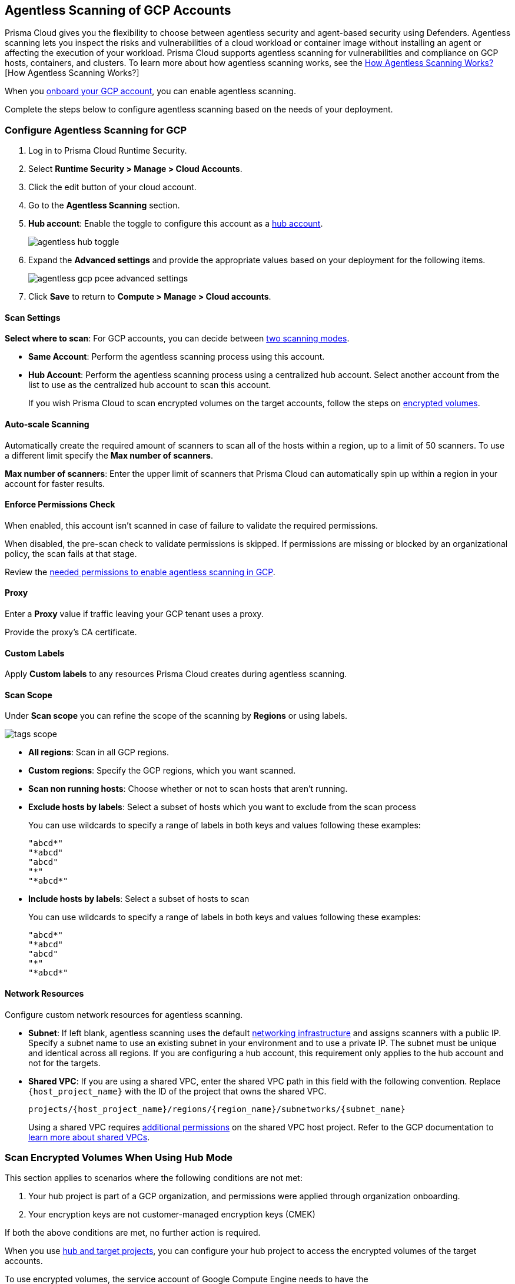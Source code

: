 [#configure-gcp-agentless]
== Agentless Scanning of GCP Accounts

Prisma Cloud gives you the flexibility to choose between agentless security and agent-based security using Defenders. Agentless scanning lets you inspect the risks and vulnerabilities of a cloud workload or container image without installing an agent or affecting the execution of your workload. Prisma Cloud supports agentless scanning for vulnerabilities and compliance on GCP hosts, containers, and clusters. To learn more about how agentless scanning works, see the xref:../agentless-scanning.adoc[How Agentless Scanning Works?][How Agentless Scanning Works?]

When you xref:../../../connect/connect-cloud-accounts/onboard-gcp/onboard-gcp.adoc[onboard your GCP account], you can enable agentless scanning.

Complete the steps below to configure agentless scanning based on the needs of your deployment.

[.task]
=== Configure Agentless Scanning for GCP

[.procedure]

. Log in to Prisma Cloud Runtime Security.

. Select *Runtime Security > Manage > Cloud Accounts*.

. Click the edit button of your cloud account.

. Go to the *Agentless Scanning* section.

. *Hub account*: Enable the toggle to configure this account as a xref:../agentless-scanning-modes.adoc[hub account].
+
image::runtime-security/agentless-hub-toggle.png[]

. Expand the *Advanced settings* and provide the appropriate values based on your deployment for the following items.
+
image::runtime-security/agentless-gcp-pcee-advanced-settings.png[]

. Click *Save* to return to *Compute > Manage > Cloud accounts*.

[#gcp-agentless-modes]
==== Scan Settings

*Select where to scan*: For GCP accounts, you can decide between xref:../agentless-scanning.adoc#scanning-modes[two scanning modes].

* *Same Account*: Perform the agentless scanning process using this account.

* *Hub Account*: Perform the agentless scanning process using a centralized hub account.
Select another account from the list to use as the centralized hub account to scan this account.
+
If you wish Prisma Cloud to scan encrypted volumes on the target accounts, follow the steps on <<gcp-encrypted-volumes,encrypted volumes>>.

[#gcp-agentless-auto-scale]
==== Auto-scale Scanning

Automatically create the required amount of scanners to scan all of the hosts within a region, up to a limit of 50 scanners.
To use a different limit specify the *Max number of scanners*.

*Max number of scanners*: Enter the upper limit of scanners that Prisma Cloud can automatically spin up within a region in your account for faster results.

[#gcp-agentless-permissions]
==== Enforce Permissions Check

When enabled, this account isn't scanned in case of failure to validate the required permissions.

When disabled, the pre-scan check to validate permissions is skipped.
If permissions are missing or blocked by an organizational policy, the scan fails at that stage.

Review the xref:../../configure/permissions.adoc#gcp-agentless[needed permissions to enable agentless scanning in GCP].

[#gcp-agentless-proxy]
==== Proxy

Enter a *Proxy* value if traffic leaving your GCP tenant uses a proxy.

Provide the proxy's CA certificate.

[#gcp-custom-labels]
==== Custom Labels

Apply *Custom labels* to any resources Prisma Cloud creates during agentless scanning.

[#gcp-agentless-scope]
==== Scan Scope

Under *Scan scope* you can refine the scope of the scanning by *Regions* or using labels.

image::runtime-security/tags-scope.png[]

* *All regions*: Scan in all GCP regions.

* *Custom regions*: Specify the GCP regions, which you want scanned.

* *Scan non running hosts*: Choose whether or not to scan hosts that aren't running.

* *Exclude hosts by labels*: Select a subset of hosts which you want to exclude from the scan process
+
You can use wildcards to specify a range of labels in both keys and values following these examples:
+
[source]
----
"abcd*"
"*abcd"
"abcd"
"*"
"*abcd*"
----

* *Include hosts by labels*: Select a subset of hosts to scan
+
You can use wildcards to specify a range of labels in both keys and values following these examples:
+
[source]
----
"abcd*"
"*abcd"
"abcd"
"*"
"*abcd*"
----

[#gcp-agentless-network]
==== Network Resources

Configure custom network resources for agentless scanning.

* *Subnet*: If left blank, agentless scanning uses the default xref:../agentless-scanning.adoc#networking-infrastructure[networking infrastructure] and assigns scanners with a public IP. Specify a subnet name to use an existing subnet in your environment and to use a private IP. The subnet must be unique and identical across all regions.
If you are configuring a hub account, this requirement only applies to the hub account and not for the targets.

* *Shared VPC*: If you are using a shared VPC, enter the shared VPC path in this field with the following convention. Replace `{host_project_name}` with the ID of the project that owns the shared VPC.
+
[source]
----
projects/{host_project_name}/regions/{region_name}/subnetworks/{subnet_name}
----
+
Using a shared VPC requires xref:../../configure/permissions.adoc#gcp-agentless[additional permissions] on the shared VPC host project.
Refer to the GCP documentation to https://cloud.google.com/vpc/docs/shared-vpc[learn more about shared VPCs].

[.task]
[#gcp-encrypted-volumes]
=== Scan Encrypted Volumes When Using Hub Mode

This section applies to scenarios where the following conditions are not met:

. Your hub project is part of a GCP organization, and permissions were applied through organization onboarding.

. Your encryption keys are not customer-managed encryption keys (CMEK)

If both the above conditions are met, no further action is required.

When you use xref:../agentless-scanning-modes.adoc[hub and target projects], you can configure your hub project to access the encrypted volumes of the target accounts.

To use encrypted volumes, the service account of Google Compute Engine needs to have the `cloudkms.cryptoKeyEncrypterDecrypter` role.
Without it, the service agent of the the hub project can't access the KMS keys.

The Compute Engine service agent for your hub project is labeled with the following convention:

`service-PROJECT_NUMBER@compute-system.iam.gserviceaccount.com`

Replace `PROJECT_NUMBER` with the number of your hub project.

[.procedure]

. Use the following command to apply the grant the role and permissions to the Compute Engine service agent.
+
[source]
----
gcloud projects add-iam-policy-binding KMS_PROJECT_ID \
    --member serviceAccount:service-PROJECT_NUMBER@compute-system.iam.gserviceaccount.com \
    --role roles/cloudkms.cryptoKeyEncrypterDecrypter
----

. Replace `KMS_PROJECT_ID` with any project you need to use.
The KMS project isn't required to be the hub account or the target accounts you wish to scan.

=== Resource Labeling
This section lists the conventions used for identifying resources that are created by agentless scanning in Google Cloud Platform (GCP) services. 

These conventions ensure that resources are effectively managed and uniformly identified in GCP cloud environments. 
In Google Cloud Platform (GCP), labels are used to identify resources created by agentless scanning. 

Here are the details for the different types of resources.

*Agentless Scanner VMs*

* Name format: `prismacloud-scan-<scan-unique-id>-prisma-agentless-scan`

* Labels:

** `created-by: prismacloud-agentless-scan`

** `prismacloud-agentless-unique-id:<console-unique-id>`


`scan-unique-id` is a unique identifier generated for each scan. It changes with every scan, resulting in a distinct name for the resources created during that scan.

`console-unique-id` is a unique number associated with each console. 

For Prisma Cloud SaaS customers, it remains constant even after upgrades. For on-premises setups, it may change if a new console is created without using data from the previous console. This ID is used to track resources and facilitate their cleanup after the scan is completed.

*Disks* 

* Name format: `prismacloud-scan-<scan-unique-id>-prisma-agentless-scan`

* Labels: Not applicable

*Snapshots*

* Name format: `prismacloud-scan-<scan-unique-id>-prisma-agentless-scan`

* Labels:

** `created-by: prismacloud-agentless-scan`

** `prismacloud-agentless-unique-id: <console-unique-id>`

Virtual Private Cloud (VPC)

* Name format: `prismacloud-agentless-scan-vpc`

* Labels: GCP does not support labeling VPCs


=== Troubleshooting

If you have organization-level policies blocking external connections, GCP applies the policies at the project level, which includes all the VMs in the applicable projects.
When using agentless scanning in same account mode in GCP, the policy blocks the external connection to the Prisma Cloud console causing errors.
There are to options to resolve the errors.

* You can use custom network resources to manage the external connections of your deployment.

If you have organization-level policies blocking external connections using public IPs, GCP applies the policies at the project level, which includes all the VMs in the applicable projects.
When using agentless scanning in same account mode in GCP, this policy blocks the external connection to the Prisma Cloud console, resulting in errors and scan failure.

You have the following options to solve this issue.

* You can create custom network resources to manage the external connections that Prisma Cloud uses to communicate with its backend. - see the *Network resources* step in the *Configure Agentless Scanning for GCP* section.
* You can configure agentless scanning to operate in hub account mode and exclude the hub project from the organization-level policy blocking external connections.
